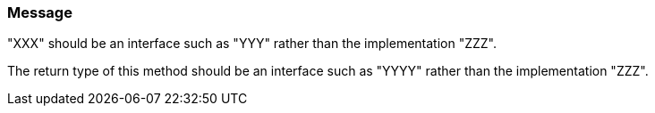 === Message

"XXX" should be an interface such as "YYY" rather than the implementation "ZZZ".

The return type of this method should be an interface such as "YYYY" rather than the implementation "ZZZ".

